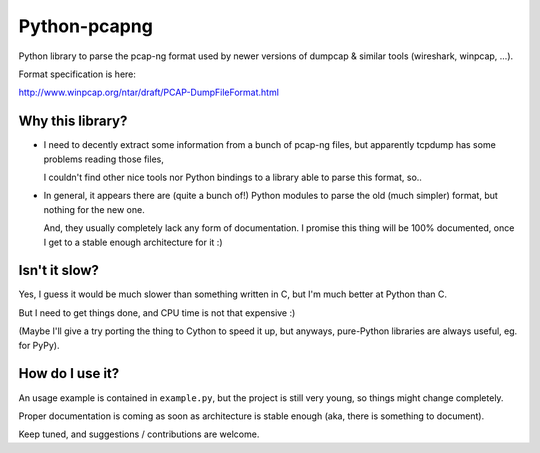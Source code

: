 Python-pcapng
#############

Python library to parse the pcap-ng format used by newer versions
of dumpcap & similar tools (wireshark, winpcap, ...).

Format specification is here:

http://www.winpcap.org/ntar/draft/PCAP-DumpFileFormat.html


Why this library?
=================

- I need to decently extract some information from a bunch of pcap-ng
  files, but apparently tcpdump has some problems reading those files,

  I couldn't find other nice tools nor Python bindings to a library
  able to parse this format, so..

- In general, it appears there are (quite a bunch of!) Python modules
  to parse the old (much simpler) format, but nothing for the new one.

  And, they usually completely lack any form of documentation.
  I promise this thing will be 100% documented, once I get to a stable
  enough architecture for it :)


Isn't it slow?
==============

Yes, I guess it would be much slower than something written in C,
but I'm much better at Python than C.

But I need to get things done, and CPU time is not that expensive :)

(Maybe I'll give a try porting the thing to Cython to speed it up, but
anyways, pure-Python libraries are always useful, eg. for PyPy).


How do I use it?
================

An usage example is contained in ``example.py``, but the project is
still very young, so things might change completely.

Proper documentation is coming as soon as architecture is stable enough
(aka, there is something to document).

Keep tuned, and suggestions / contributions are welcome.
